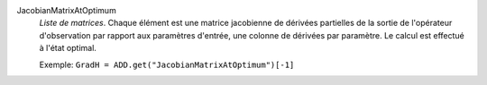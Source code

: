 .. index:: single: JacobianMatrixAtOptimum

JacobianMatrixAtOptimum
  *Liste de matrices*. Chaque élément est une matrice jacobienne de dérivées
  partielles de la sortie de l'opérateur d'observation par rapport aux
  paramètres d'entrée, une colonne de dérivées par paramètre. Le calcul est
  effectué à l'état optimal.

  Exemple:
  ``GradH = ADD.get("JacobianMatrixAtOptimum")[-1]``
